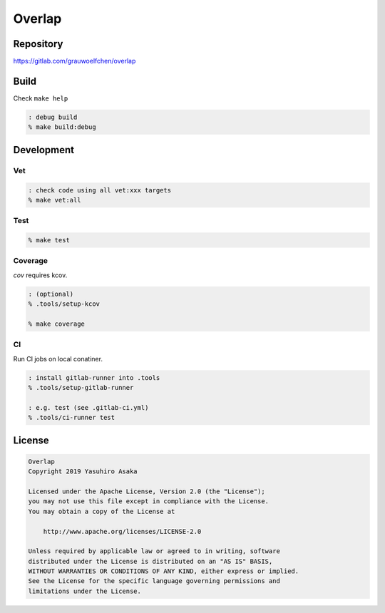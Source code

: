 Overlap
=======

.. image:: https://gitlab.com/grauwoelfchen/overlap/badges/master/pipeline.svg
   :target: https://gitlab.com/grauwoelfchen/overlap/commits/master

.. image:: https://gitlab.com/grauwoelfchen/overlap/badges/master/coverage.svg
   :target: https://gitlab.com/grauwoelfchen/overlap/commits/master


Repository
----------

https://gitlab.com/grauwoelfchen/overlap


Build
-----

Check ``make help``

.. code:: zsh

   : debug build
   % make build:debug


Development
-----------

Vet
~~~

.. code:: zsh

   : check code using all vet:xxx targets
   % make vet:all

Test
~~~~

.. code:: zsh

   % make test

Coverage
~~~~~~~~

`cov` requires kcov.

.. code:: zsh

   : (optional)
   % .tools/setup-kcov

   % make coverage

CI
~~

Run CI jobs on local conatiner.

.. code:: zsh

   : install gitlab-runner into .tools
   % .tools/setup-gitlab-runner

   : e.g. test (see .gitlab-ci.yml)
   % .tools/ci-runner test


License
-------

.. code:: text

   Overlap
   Copyright 2019 Yasuhiro Asaka

   Licensed under the Apache License, Version 2.0 (the "License");
   you may not use this file except in compliance with the License.
   You may obtain a copy of the License at

       http://www.apache.org/licenses/LICENSE-2.0

   Unless required by applicable law or agreed to in writing, software
   distributed under the License is distributed on an "AS IS" BASIS,
   WITHOUT WARRANTIES OR CONDITIONS OF ANY KIND, either express or implied.
   See the License for the specific language governing permissions and
   limitations under the License.
